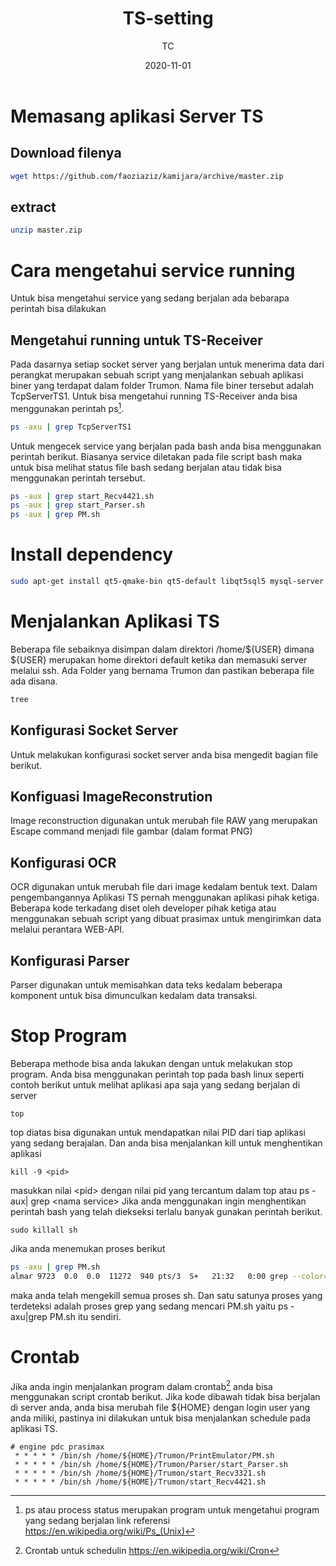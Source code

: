 #+title:  TS-setting
#+author: TC
#+date:   2020-11-01

* Memasang aplikasi Server TS

** Download filenya
#+BEGIN_SRC bash
wget https://github.com/faoziaziz/kamijara/archive/master.zip
#+END_SRC

** extract
#+BEGIN_SRC bash
unzip master.zip
#+END_SRC


* Cara mengetahui service running
Untuk bisa mengetahui service yang sedang berjalan ada bebarapa perintah
bisa dilakukan 
** Mengetahui running untuk TS-Receiver
Pada dasarnya setiap socket server yang berjalan untuk menerima data dari
perangkat merupakan sebuah script yang menjalankan sebuah aplikasi biner 
yang terdapat dalam folder Trumon. Nama file biner tersebut adalah TcpServerTS1.
Untuk bisa mengetahui running TS-Receiver anda bisa menggunakan perintah ps[fn:1].
#+BEGIN_SRC bash
ps -axu | grep TcpServerTS1
#+END_SRC
Untuk mengecek service yang berjalan pada bash anda bisa menggunakan perintah 
berikut. Biasanya service diletakan pada file script bash maka untuk bisa melihat 
status file bash sedang berjalan atau tidak bisa menggunakan perintah tersebut.
#+BEGIN_SRC bash
ps -aux | grep start_Recv4421.sh
ps -aux | grep start_Parser.sh
ps -aux | grep PM.sh
#+END_SRC
* Install dependency
#+BEGIN_SRC bash
sudo apt-get install qt5-qmake-bin qt5-default libqt5sql5 mysql-server libqt5sql5-mysql
#+END_SRC
* Menjalankan Aplikasi TS
Beberapa file sebaiknya disimpan dalam direktori /home/${USER} dimana ${USER} merupakan 
home direktori default ketika dan memasuki server melalui ssh.  Ada Folder yang bernama Trumon
dan pastikan beberapa file ada disana.
#+BEGIN_SRC BASH
tree
#+END_SRC
** Konfigurasi Socket Server
Untuk melakukan konfigurasi socket server anda bisa mengedit bagian file berikut.
** Konfiguasi ImageReconstrution
Image reconstruction digunakan untuk merubah file RAW yang merupakan Escape command menjadi 
file gambar (dalam format PNG)
** Konfigurasi OCR
OCR  digunakan untuk merubah file dari image kedalam bentuk text. Dalam pengembangannya 
Aplikasi TS pernah menggunakan aplikasi pihak ketiga. Beberapa kode terkadang diset oleh 
developer pihak ketiga atau menggunakan sebuah script yang dibuat prasimax untuk mengirimkan
data melalui perantara WEB-API. 
** Konfigurasi Parser 
Parser digunakan untuk memisahkan data teks kedalam beberapa komponent untuk bisa dimunculkan 
kedalam data transaksi.
* Stop Program
Beberapa methode bisa anda lakukan dengan untuk melakukan stop program. Anda bisa menggunakan
perintah top pada bash linux seperti contoh berikut untuk melihat aplikasi apa saja yang 
sedang berjalan di server
#+BEGIN_SRC
top
#+END_SRC
top diatas bisa digunakan untuk mendapatkan nilai PID dari tiap aplikasi yang sedang berajalan.
Dan anda bisa menjalankan kill untuk menghentikan aplikasi 
#+BEGIN_SRC
kill -9 <pid>
#+END_SRC
masukkan nilai <pid> dengan nilai pid yang tercantum dalam top atau ps -aux| grep <nama service>
Jika anda menggunakan ingin menghentikan perintah bash yang telah diekseksi terlalu banyak gunakan 
perintah berikut.

#+BEGIN_SRC
sudo killall sh
#+END_SRC
Jika anda menemukan proses berikut
#+BEGIN_SRC bash
ps -axu | grep PM.sh
almar 9723  0.0  0.0  11272  940 pts/3  S+   21:32   0:00 grep --color=auto PM.sh
#+END_SRC
maka anda telah mengekill semua proses sh. Dan satu satunya proses yang terdeteksi adalah proses
grep yang sedang mencari PM.sh yaitu ps -axu|grep PM.sh itu sendiri.
* Crontab
Jika anda ingin menjalankan program dalam crontab[fn:2] anda bisa menggunakan script crontab berikut. 
Jika kode dibawah tidak bisa berjalan di server anda, anda bisa merubah file ${HOME}
dengan login user yang anda miliki, pastinya ini dilakukan untuk bisa menjalankan schedule
pada aplikasi TS.
#+BEGIN_SRC
# engine pdc prasimax
 * * * * * /bin/sh /home/${HOME}/Trumon/PrintEmulator/PM.sh
 * * * * * /bin/sh /home/${HOME}/Trumon/Parser/start_Parser.sh
 * * * * * /bin/sh /home/${HOME}/Trumon/start_Recv3321.sh
 * * * * * /bin/sh /home/${HOME}/Trumon/start_Recv4421.sh
#+END_SRC

[fn:1] ps atau process status merupakan program untuk mengetahui program yang sedang berjalan
link referensi https://en.wikipedia.org/wiki/Ps_(Unix)

[fn:2] Crontab untuk schedulin  https://en.wikipedia.org/wiki/Cron
